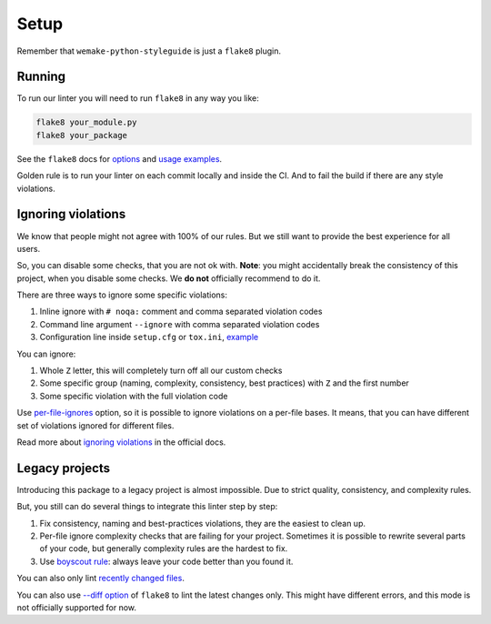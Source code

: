 Setup
=====

Remember that ``wemake-python-styleguide`` is just a ``flake8`` plugin.

.. _usage:

Running
-------

To run our linter you will need to run ``flake8`` in any way you like:

.. code:: bash

    flake8 your_module.py
    flake8 your_package

See the ``flake8`` docs for `options <http://flake8.pycqa.org/en/latest/user/configuration.html>`_
and `usage examples <http://flake8.pycqa.org/en/latest/user/invocation.html>`_.

Golden rule is to run your linter on each commit locally and inside the CI.
And to fail the build if there are any style violations.

Ignoring violations
-------------------

We know that people might not agree with 100% of our rules.
But we still want to provide the best experience for all users.

So, you can disable some checks, that you are not ok with.
**Note**: you might accidentally break the consistency of this project,
when you disable some checks. We **do not** officially recommend to do it.

There are three ways to ignore some specific violations:

1. Inline ignore with ``# noqa:`` comment and comma separated violation codes
2. Command line argument ``--ignore`` with comma separated violation codes
3. Configuration line inside ``setup.cfg`` or ``tox.ini``, `example <https://github.com/wemake-services/wemake-python-styleguide/blob/master/setup.cfg#L23-L36>`_

You can ignore:

1. Whole ``Z`` letter, this will completely turn off all our custom checks
2. Some specific group (naming, complexity, consistency, best practices)
   with ``Z`` and the first number
3. Some specific violation with the full violation code

Use `per-file-ignores <https://flake8.pycqa.org/en/latest/user/options.html?highlight=per-file-ignores#cmdoption-flake8-per-file-ignores>`_
option, so it is possible to ignore violations on a per-file bases.
It means, that you can have different set of violations
ignored for different files.

Read more about `ignoring violations <http://flake8.pycqa.org/en/latest/user/violations.html>`_
in the official docs.

Legacy projects
---------------

Introducing this package to a legacy project is almost impossible.
Due to strict quality, consistency, and complexity rules.

But, you still can do several things to integrate this linter step by step:

1. Fix consistency, naming and best-practices violations,
   they are the easiest to clean up.
2. Per-file ignore complexity checks that are failing for your project.
   Sometimes it is possible to rewrite several parts of your code,
   but generally complexity rules are the hardest to fix.
3. Use `boyscout rule <https://deviq.com/boy-scout-rule/>`_: always leave
   your code better than you found it.

You can also only lint `recently changed files <https://github.com/getsentry/raven-python/blob/master/hooks/pre-commit.flake8>`_.

You can also use `--diff option <http://flake8.pycqa.org/en/latest/user/options.html#cmdoption-flake8-diff>`_
of ``flake8`` to lint the latest changes only.
This might have different errors,
and this mode is not officially supported for now.
